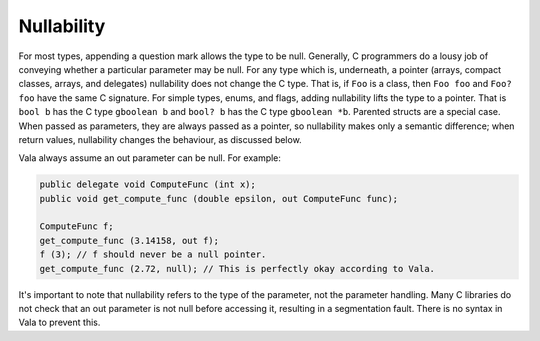 Nullability
===========
For most types, appending a question mark allows the type to be null. Generally, C programmers do a lousy job of conveying whether a particular parameter may be null. For any type which is, underneath, a pointer (arrays, compact classes, arrays, and delegates) nullability does not change the C type. That is, if ``Foo`` is a class, then ``Foo foo`` and ``Foo? foo`` have the same C signature. For simple types, enums, and flags, adding nullability lifts the type to a pointer. That is ``bool b`` has the C type ``gboolean b`` and ``bool? b`` has the C type ``gboolean *b``. Parented structs are a special case. When passed as parameters, they are always passed as a pointer, so nullability makes only a semantic difference; when return values, nullability changes the behaviour, as discussed below.

Vala always assume an out parameter can be null. For example:

.. code-block:: vala

   public delegate void ComputeFunc (int x);
   public void get_compute_func (double epsilon, out ComputeFunc func);
   
   ComputeFunc f;
   get_compute_func (3.14158, out f);
   f (3); // f should never be a null pointer.
   get_compute_func (2.72, null); // This is perfectly okay according to Vala.


It's important to note that nullability refers to the type of the parameter, not the parameter handling. Many C libraries do not check that an out parameter is not null before accessing it, resulting in a segmentation fault. There is no syntax in Vala to prevent this.


